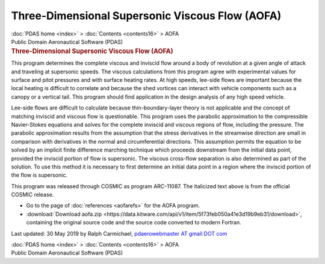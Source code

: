 ================================================
Three-Dimensional Supersonic Viscous Flow (AOFA)
================================================

.. container:: crumb

   :doc:`PDAS home <index>` > :doc:`Contents <contents16>` > AOFA

.. container:: newbanner

   Public Domain Aeronautical Software (PDAS)  

.. container::
   :name: header

   .. rubric:: Three-Dimensional Supersonic Viscous Flow (AOFA)
      :name: three-dimensional-supersonic-viscous-flow-aofa

This program determines the complete viscous and inviscid flow around a
body of revolution at a given angle of attack and traveling at
supersonic speeds. The viscous calculations from this program agree with
experimental values for surface and pitot pressures and with surface
heating rates. At high speeds, lee-side flows are important because the
local heating is difficult to correlate and because the shed vortices
can interact with vehicle components such as a canopy or a vertical
tail. This program should find application in the design analysis of any
high speed vehicle.

Lee-side flows are difficult to calculate because thin-boundary-layer
theory is not applicable and the concept of matching inviscid and
viscous flow is questionable. This program uses the parabolic
approximation to the compressible Navier-Stokes equations and solves for
the complete inviscid and viscous regions of flow, including the
pressure. The parabolic approximation results from the assumption that
the stress derivatives in the streamwise direction are small in
comparison with derivatives in the normal and circumferential
directions. This assumption permits the equation to be solved by an
implicit finite difference marching technique which proceeds downstream
from the initial data point, provided the inviscid portion of flow is
supersonic. The viscous cross-flow separation is also determined as part
of the solution. To use this method it is necessary to first determine
an initial data point in a region where the inviscid portion of the flow
is supersonic.

This program was released through COSMIC as program ARC-11087. The
italicized text above is from the official COSMIC release.

-  Go to the page of :doc:`references <aofarefs>` for the AOFA
   program.
-  :download:`Download aofa.zip <https://data.kitware.com/api/v1/item/5f73feb050a41e3d19b9eb31/download>`, containing the original
   source code and the source code converted to modern Fortran.



Last updated: 30 May 2019 by Ralph Carmichael, `pdaerowebmaster AT gmail
DOT com <mailto:pdaerowebmaster@gmail.com>`__

.. container:: crumb

   :doc:`PDAS home <index>` > :doc:`Contents <contents16>` > AOFA

.. container:: newbanner

   Public Domain Aeronautical Software (PDAS)  
